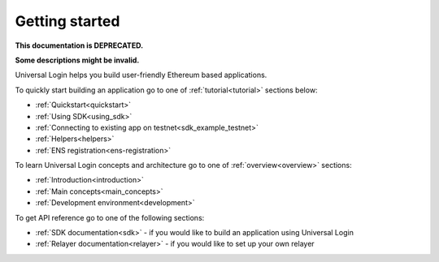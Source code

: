 .. _starting:

Getting started
===============

**This documentation is DEPRECATED.**

**Some descriptions might be invalid.**

Universal Login helps you build user-friendly Ethereum based applications.

To quickly start building an application go to one of :ref:`tutorial<tutorial>` sections below:

- :ref:`Quickstart<quickstart>`
- :ref:`Using SDK<using_sdk>`
- :ref:`Connecting to existing app on testnet<sdk_example_testnet>`
- :ref:`Helpers<helpers>`
- :ref:`ENS registration<ens-registration>`


To learn Universal Login concepts and architecture go to one of :ref:`overview<overview>` sections:

- :ref:`Introduction<introduction>`
- :ref:`Main concepts<main_concepts>`
- :ref:`Development environment<development>`


To get API reference go to one of the following sections:

- :ref:`SDK documentation<sdk>` - if you would like to build an application using Universal Login
- :ref:`Relayer documentation<relayer>` - if you would like to set up your own relayer
